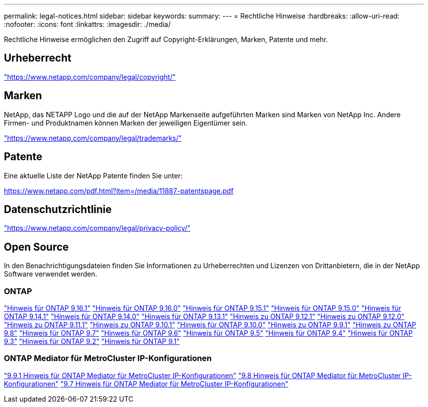 ---
permalink: legal-notices.html 
sidebar: sidebar 
keywords:  
summary:  
---
= Rechtliche Hinweise
:hardbreaks:
:allow-uri-read: 
:nofooter: 
:icons: font
:linkattrs: 
:imagesdir: ./media/


[role="lead"]
Rechtliche Hinweise ermöglichen den Zugriff auf Copyright-Erklärungen, Marken, Patente und mehr.



== Urheberrecht

link:https://www.netapp.com/company/legal/copyright/["https://www.netapp.com/company/legal/copyright/"^]



== Marken

NetApp, das NETAPP Logo und die auf der NetApp Markenseite aufgeführten Marken sind Marken von NetApp Inc. Andere Firmen- und Produktnamen können Marken der jeweiligen Eigentümer sein.

link:https://www.netapp.com/company/legal/trademarks/["https://www.netapp.com/company/legal/trademarks/"^]



== Patente

Eine aktuelle Liste der NetApp Patente finden Sie unter:

link:https://www.netapp.com/pdf.html?item=/media/11887-patentspage.pdf["https://www.netapp.com/pdf.html?item=/media/11887-patentspage.pdf"^]



== Datenschutzrichtlinie

link:https://www.netapp.com/company/legal/privacy-policy/["https://www.netapp.com/company/legal/privacy-policy/"^]



== Open Source

In den Benachrichtigungsdateien finden Sie Informationen zu Urheberrechten und Lizenzen von Drittanbietern, die in der NetApp Software verwendet werden.



=== ONTAP

link:https://library.netapp.com/ecm/ecm_download_file/ECMLP3330867["Hinweis für ONTAP 9.16.1"^] link:https://library.netapp.com/ecm/ecm_download_file/ECMLP3329264["Hinweis für ONTAP 9.16.0"^] link:https://library.netapp.com/ecm/ecm_download_file/ECMLP3318279["Hinweis für ONTAP 9.15.1"^] link:https://library.netapp.com/ecm/ecm_download_file/ECMLP3320066["Hinweis für ONTAP 9.15.0"^] link:https://library.netapp.com/ecm/ecm_download_file/ECMLP2886725["Hinweis für ONTAP 9.14.1"^] link:https://library.netapp.com/ecm/ecm_download_file/ECMLP2886298["Hinweis für ONTAP 9.14.0"^] link:https://library.netapp.com/ecm/ecm_download_file/ECMLP2885801["Hinweis für ONTAP 9.13.1"^] link:https://library.netapp.com/ecm/ecm_download_file/ECMLP2884813["Hinweis zu ONTAP 9.12.1"^] link:https://library.netapp.com/ecm/ecm_download_file/ECMLP2883760["Hinweis zu ONTAP 9.12.0"^] link:https://library.netapp.com/ecm/ecm_download_file/ECMLP2882103["Hinweis zu ONTAP 9.11.1"^] link:https://library.netapp.com/ecm/ecm_download_file/ECMLP2879817["Hinweis zu ONTAP 9.10.1"^] link:https://library.netapp.com/ecm/ecm_download_file/ECMLP2878927["Hinweis für ONTAP 9.10.0"^] link:https://library.netapp.com/ecm/ecm_download_file/ECMLP2876856["Hinweis zu ONTAP 9.9.1"^] link:https://library.netapp.com/ecm/ecm_download_file/ECMLP2873871["Hinweis zu ONTAP 9.8"^] link:https://library.netapp.com/ecm/ecm_download_file/ECMLP2860921["Hinweis für ONTAP 9.7"^] link:https://library.netapp.com/ecm/ecm_download_file/ECMLP2855145["Hinweis für ONTAP 9.6"^] link:https://library.netapp.com/ecm/ecm_download_file/ECMLP2850702["Hinweis für ONTAP 9.5"^] link:https://library.netapp.com/ecm/ecm_download_file/ECMLP2844310["Hinweis für ONTAP 9.4"^] link:https://library.netapp.com/ecm/ecm_download_file/ECMLP2839209["Hinweis für ONTAP 9.3"^] link:https://library.netapp.com/ecm/ecm_download_file/ECMLP2702054["Hinweis für ONTAP 9.2"^] link:https://library.netapp.com/ecm/ecm_download_file/ECMLP2516795["Hinweis für ONTAP 9.1"^]



=== ONTAP Mediator für MetroCluster IP-Konfigurationen

link:https://library.netapp.com/ecm/ecm_download_file/ECMLP2870521["9.9.1 Hinweis für ONTAP Mediator für MetroCluster IP-Konfigurationen"^] link:https://library.netapp.com/ecm/ecm_download_file/ECMLP2870521["9.8 Hinweis für ONTAP Mediator für MetroCluster IP-Konfigurationen"^] link:https://library.netapp.com/ecm/ecm_download_file/ECMLP2870521["9.7 Hinweis für ONTAP Mediator für MetroCluster IP-Konfigurationen"^]
